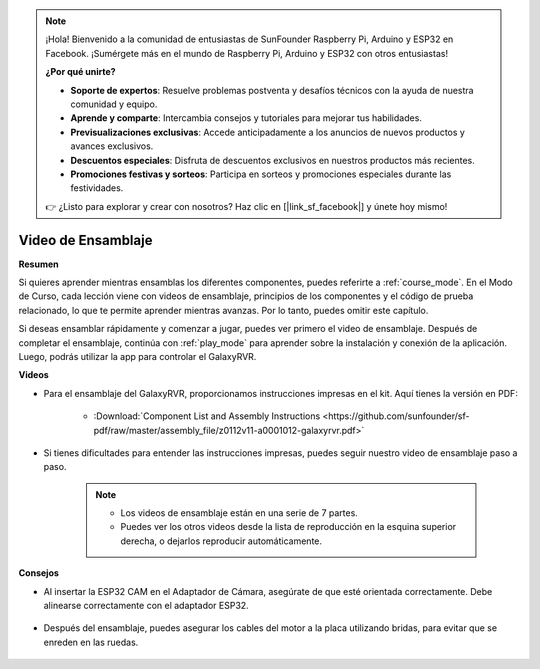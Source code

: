 .. note::

    ¡Hola! Bienvenido a la comunidad de entusiastas de SunFounder Raspberry Pi, Arduino y ESP32 en Facebook. ¡Sumérgete más en el mundo de Raspberry Pi, Arduino y ESP32 con otros entusiastas!

    **¿Por qué unirte?**

    - **Soporte de expertos**: Resuelve problemas postventa y desafíos técnicos con la ayuda de nuestra comunidad y equipo.
    - **Aprende y comparte**: Intercambia consejos y tutoriales para mejorar tus habilidades.
    - **Previsualizaciones exclusivas**: Accede anticipadamente a los anuncios de nuevos productos y avances exclusivos.
    - **Descuentos especiales**: Disfruta de descuentos exclusivos en nuestros productos más recientes.
    - **Promociones festivas y sorteos**: Participa en sorteos y promociones especiales durante las festividades.

    👉 ¿Listo para explorar y crear con nosotros? Haz clic en [|link_sf_facebook|] y únete hoy mismo!


Video de Ensamblaje
=========================

**Resumen**

Si quieres aprender mientras ensamblas los diferentes componentes, puedes referirte a :ref:`course_mode`. En el Modo de Curso, cada lección viene con videos de ensamblaje, principios de los componentes y el código de prueba relacionado, lo que te permite aprender mientras avanzas. Por lo tanto, puedes omitir este capítulo.

Si deseas ensamblar rápidamente y comenzar a jugar, puedes ver primero el video de ensamblaje. Después de completar el ensamblaje, continúa con :ref:`play_mode` para aprender sobre la instalación y conexión de la aplicación. Luego, podrás utilizar la app para controlar el GalaxyRVR.

**Videos**

* Para el ensamblaje del GalaxyRVR, proporcionamos instrucciones impresas en el kit. Aquí tienes la versión en PDF:

    * :Download:`Component List and Assembly Instructions <https://github.com/sunfounder/sf-pdf/raw/master/assembly_file/z0112v11-a0001012-galaxyrvr.pdf>`

* Si tienes dificultades para entender las instrucciones impresas, puedes seguir nuestro video de ensamblaje paso a paso.

    .. note::
      
        * Los videos de ensamblaje están en una serie de 7 partes.
        * Puedes ver los otros videos desde la lista de reproducción en la esquina superior derecha, o dejarlos reproducir automáticamente.

    .. raw:: html

        <iframe width="600" height="400" src="https://www.youtube.com/embed/videoseries?list=PLwWF-ICTWmB62DgzmHWZwilt0Le4vGFry" title="YouTube video player" frameborder="0" allow="accelerometer; autoplay; clipboard-write; encrypted-media; gyroscope; picture-in-picture; web-share" allowfullscreen></iframe>

**Consejos**

* Al insertar la ESP32 CAM en el Adaptador de Cámara, asegúrate de que esté orientada correctamente. Debe alinearse correctamente con el adaptador ESP32.
    
    .. image:: img/esp32_cam_direction.png
        :width: 300
        :align: center

* Después del ensamblaje, puedes asegurar los cables del motor a la placa utilizando bridas, para evitar que se enreden en las ruedas.

    .. raw:: html

        <video width="600" loop autoplay muted>
            <source src="_static/video/attach_motor_wires.mp4" type="video/mp4">
            Your browser does not support the video tag.
        </video>
